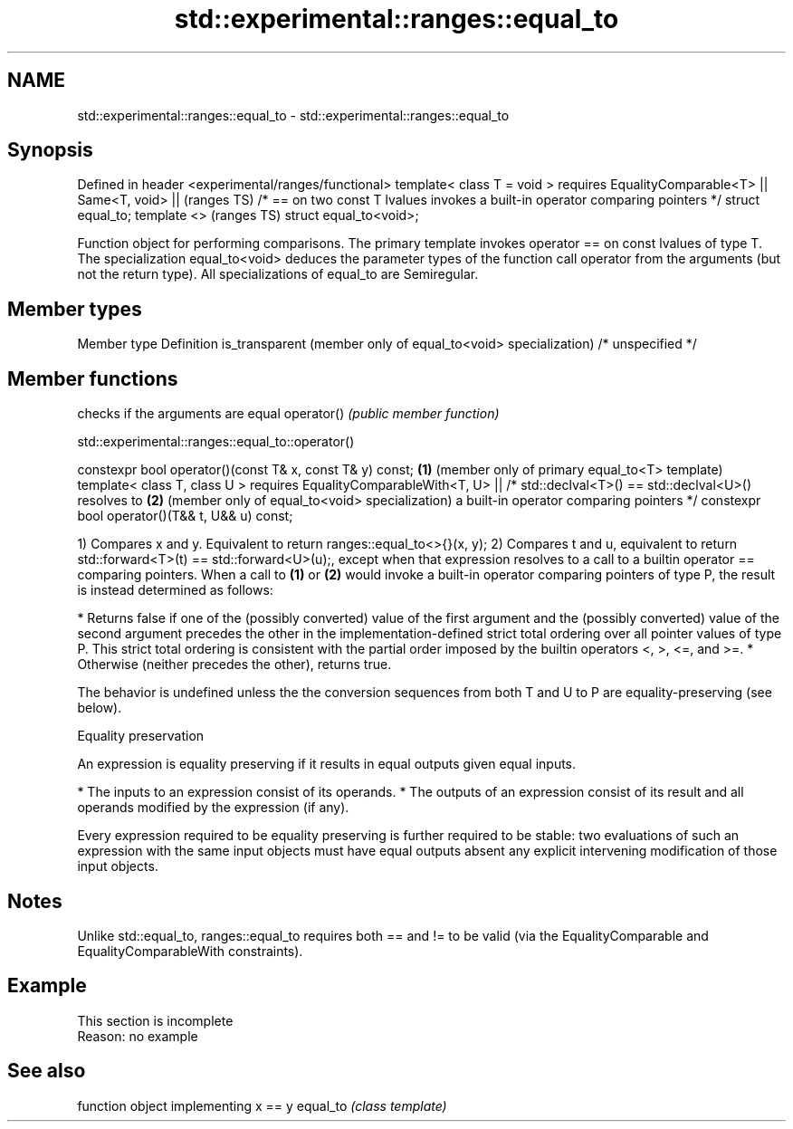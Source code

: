 .TH std::experimental::ranges::equal_to 3 "2020.03.24" "http://cppreference.com" "C++ Standard Libary"
.SH NAME
std::experimental::ranges::equal_to \- std::experimental::ranges::equal_to

.SH Synopsis

Defined in header <experimental/ranges/functional>
template< class T = void >
requires EqualityComparable<T> ||
Same<T, void> ||                                                                (ranges TS)
/* == on two const T lvalues invokes a built-in operator comparing pointers */
struct equal_to;
template <>                                                                     (ranges TS)
struct equal_to<void>;

Function object for performing comparisons. The primary template invokes operator == on const lvalues of type T. The specialization equal_to<void> deduces the parameter types of the function call operator from the arguments (but not the return type).
All specializations of equal_to are Semiregular.

.SH Member types


Member type                                                   Definition
is_transparent (member only of equal_to<void> specialization) /* unspecified */


.SH Member functions


           checks if the arguments are equal
operator() \fI(public member function)\fP


std::experimental::ranges::equal_to::operator()


constexpr bool operator()(const T& x, const T& y) const; \fB(1)\fP (member only of primary equal_to<T> template)
template< class T, class U >
requires EqualityComparableWith<T, U> ||
/* std::declval<T>() == std::declval<U>() resolves to    \fB(2)\fP (member only of equal_to<void> specialization)
a built-in operator comparing pointers */
constexpr bool operator()(T&& t, U&& u) const;

1) Compares x and y. Equivalent to return ranges::equal_to<>{}(x, y);
2) Compares t and u, equivalent to return std::forward<T>(t) == std::forward<U>(u);, except when that expression resolves to a call to a builtin operator == comparing pointers.
When a call to \fB(1)\fP or \fB(2)\fP would invoke a built-in operator comparing pointers of type P, the result is instead determined as follows:

* Returns false if one of the (possibly converted) value of the first argument and the (possibly converted) value of the second argument precedes the other in the implementation-defined strict total ordering over all pointer values of type P. This strict total ordering is consistent with the partial order imposed by the builtin operators <, >, <=, and >=.
* Otherwise (neither precedes the other), returns true.

The behavior is undefined unless the the conversion sequences from both T and U to P are equality-preserving (see below).

Equality preservation

An expression is equality preserving if it results in equal outputs given equal inputs.

* The inputs to an expression consist of its operands.
* The outputs of an expression consist of its result and all operands modified by the expression (if any).

Every expression required to be equality preserving is further required to be stable: two evaluations of such an expression with the same input objects must have equal outputs absent any explicit intervening modification of those input objects.

.SH Notes

Unlike std::equal_to, ranges::equal_to requires both == and != to be valid (via the EqualityComparable and EqualityComparableWith constraints).

.SH Example


 This section is incomplete
 Reason: no example


.SH See also


         function object implementing x == y
equal_to \fI(class template)\fP




